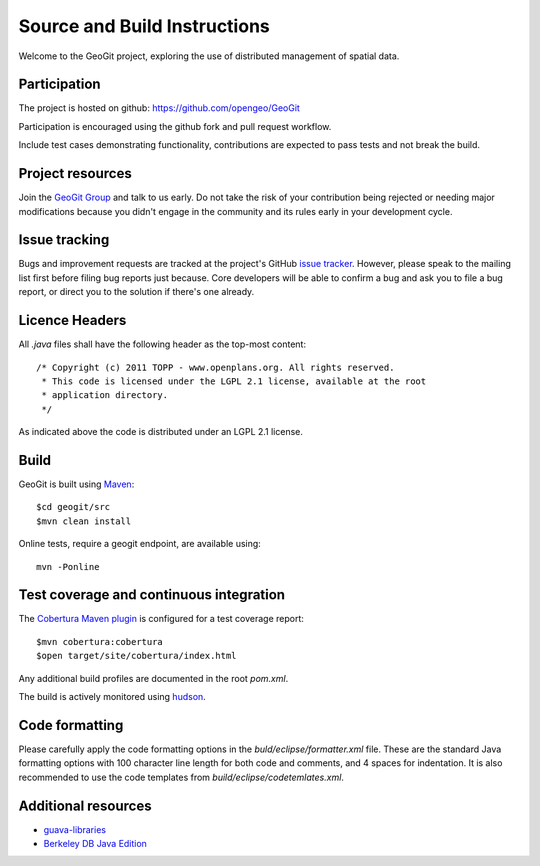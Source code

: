 .. _sourceandbuild: 

Source and Build Instructions
#############################

Welcome to the GeoGit project, exploring the use of distributed management of spatial data.

Participation
*************

The project is hosted on github: https://github.com/opengeo/GeoGit

Participation is encouraged using the github fork and pull request workflow.

Include test cases demonstrating functionality, contributions are expected to pass tests and not break the build.

Project resources
*****************

Join the `GeoGit Group <https://groups.google.com/a/opengeo.org/group/geogit/>`_ and talk to us early. Do not take the risk of your contribution being rejected or needing major modifications because you didn't engage in the community and its rules early in your development cycle.

Issue tracking
**************

Bugs and improvement requests are tracked at the project's GitHub `issue tracker <https://github.com/opengeo/GeoGit/issues>`_. However, please speak to the mailing list first before filing bug reports just because. Core developers will be able to confirm a bug and ask you to file a bug report, or direct you to the solution if there's one already.

Licence Headers
***************

All `.java` files shall have the following header as the top-most content:


::


   /* Copyright (c) 2011 TOPP - www.openplans.org. All rights reserved.
    * This code is licensed under the LGPL 2.1 license, available at the root
    * application directory. 
    */

As indicated above the code is distributed under an LGPL 2.1 license.

Build
*****

GeoGit is built using `Maven <http://maven.apache.org/>`_::
    
    $cd geogit/src
    $mvn clean install

Online tests, require a geogit endpoint, are available using:: 

   mvn -Ponline

Test coverage and continuous integration
****************************************

The `Cobertura Maven plugin <http://maven-plugins.sourceforge.net/maven-cobertura-plugin/>`_ is configured for a test coverage report::

    $mvn cobertura:cobertura
    $open target/site/cobertura/index.html 
    
Any additional build profiles are documented in the root `pom.xml`.

The build is actively monitored using `hudson <http://hudson.opengeo.org/hudson/view/geogit/>`_.

Code formatting
***************

Please carefully apply the code formatting options in the `buld/eclipse/formatter.xml` file. These are the standard Java formatting options with 100 character line length for both code and comments, and 4 spaces for indentation. It is also recommended to use the code templates from `build/eclipse/codetemlates.xml`.

Additional resources
********************

* `guava-libraries <http://code.google.com/p/guava-libraries/>`_
* `Berkeley DB Java Edition <http://www.oracle.com/technetwork/database/berkeleydb/overview/index-093405.html>`_
